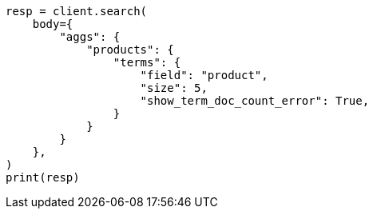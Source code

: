 // aggregations/bucket/terms-aggregation.asciidoc:264

[source, python]
----
resp = client.search(
    body={
        "aggs": {
            "products": {
                "terms": {
                    "field": "product",
                    "size": 5,
                    "show_term_doc_count_error": True,
                }
            }
        }
    },
)
print(resp)
----
